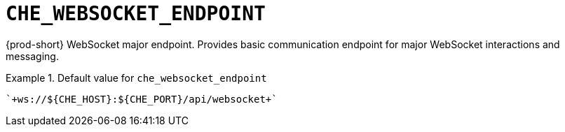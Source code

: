 [id="che_websocket_endpoint_{context}"]
= `+CHE_WEBSOCKET_ENDPOINT+`

{prod-short} WebSocket major endpoint. Provides basic communication endpoint for major WebSocket interactions and messaging.


.Default value for `+che_websocket_endpoint+`
====
----
`+ws://${CHE_HOST}:${CHE_PORT}/api/websocket+`
----
====


